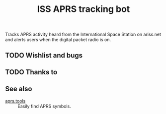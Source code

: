 #+title: ISS APRS tracking bot

Tracks APRS activity heard from the International Space Station on ariss.net and alerts users when the digital packet radio is on.

** TODO Wishlist and bugs

** TODO Thanks to

** See also

- [[https://aprs.tools/][aprs.tools]] :: Easily find APRS symbols.
